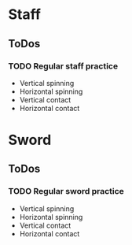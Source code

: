 
* Staff
** ToDos
*** TODO Regular staff practice
    SCHEDULED: <2019-08-30 Fri +2d>
    - Vertical spinning
    - Horizontal spinning
    - Vertical contact
    - Horizontal contact
* Sword
** ToDos
*** TODO Regular sword practice
    SCHEDULED: <2019-08-31 Sat +2d>
    - Vertical spinning
    - Horizontal spinning
    - Vertical contact
    - Horizontal contact
